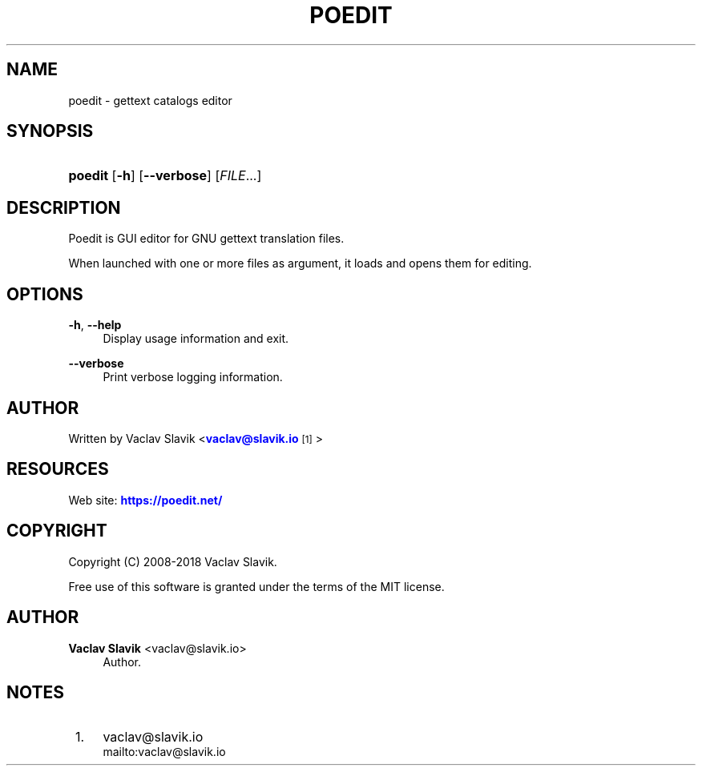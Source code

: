'\" t
.\"     Title: poedit
.\"    Author: Vaclav Slavik <vaclav@slavik.io>
.\" Generator: DocBook XSL Stylesheets v1.79.1 <http://docbook.sf.net/>
.\"      Date: 06/11/2018
.\"    Manual: \ \&
.\"    Source: \ \&
.\"  Language: English
.\"
.TH "POEDIT" "1" "06/11/2018" "\ \&" "\ \&"
.\" -----------------------------------------------------------------
.\" * Define some portability stuff
.\" -----------------------------------------------------------------
.\" ~~~~~~~~~~~~~~~~~~~~~~~~~~~~~~~~~~~~~~~~~~~~~~~~~~~~~~~~~~~~~~~~~
.\" http://bugs.debian.org/507673
.\" http://lists.gnu.org/archive/html/groff/2009-02/msg00013.html
.\" ~~~~~~~~~~~~~~~~~~~~~~~~~~~~~~~~~~~~~~~~~~~~~~~~~~~~~~~~~~~~~~~~~
.ie \n(.g .ds Aq \(aq
.el       .ds Aq '
.\" -----------------------------------------------------------------
.\" * set default formatting
.\" -----------------------------------------------------------------
.\" disable hyphenation
.nh
.\" disable justification (adjust text to left margin only)
.ad l
.\" -----------------------------------------------------------------
.\" * MAIN CONTENT STARTS HERE *
.\" -----------------------------------------------------------------
.SH "NAME"
poedit \- gettext catalogs editor
.SH "SYNOPSIS"
.HP \w'\fBpoedit\fR\ 'u
\fBpoedit\fR [\fB\-h\fR] [\fB\-\-verbose\fR] [\fIFILE\fR...]
.SH "DESCRIPTION"
.sp
Poedit is GUI editor for GNU gettext translation files\&.
.sp
When launched with one or more files as argument, it loads and opens them for editing\&.
.SH "OPTIONS"
.PP
\fB\-h\fR, \fB\-\-help\fR
.RS 4
Display usage information and exit\&.
.RE
.PP
\fB\-\-verbose\fR
.RS 4
Print verbose logging information\&.
.RE
.SH "AUTHOR"
.sp
Written by Vaclav Slavik <\m[blue]\fBvaclav@slavik\&.io\fR\m[]\&\s-2\u[1]\d\s+2>
.SH "RESOURCES"
.sp
Web site: \m[blue]\fBhttps://poedit\&.net/\fR\m[]
.SH "COPYRIGHT"
.sp
Copyright (C) 2008\-2018 Vaclav Slavik\&.
.sp
Free use of this software is granted under the terms of the MIT license\&.
.SH "AUTHOR"
.PP
\fBVaclav Slavik\fR <\&vaclav@slavik\&.io\&>
.RS 4
Author.
.RE
.SH "NOTES"
.IP " 1." 4
vaclav@slavik.io
.RS 4
\%mailto:vaclav@slavik.io
.RE
